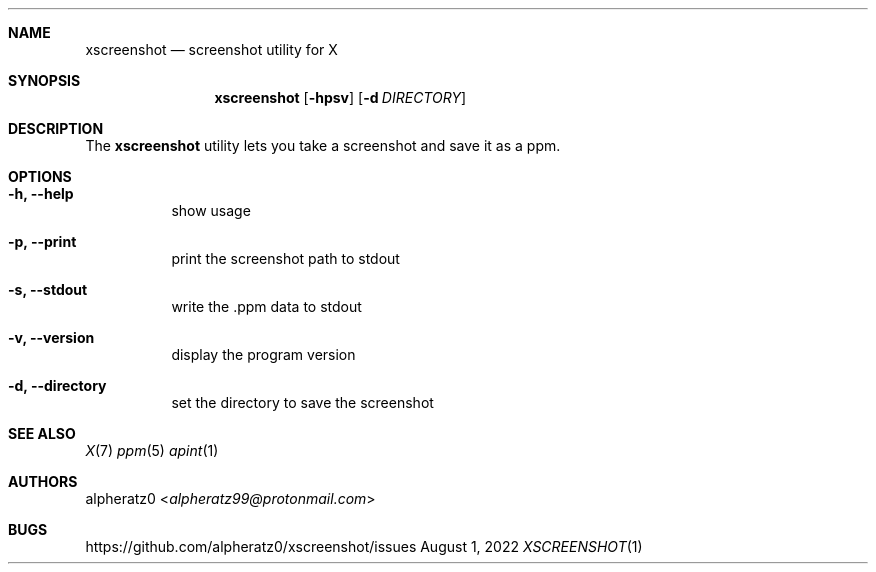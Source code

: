 .Dd August 1, 2022
.Dt XSCREENSHOT 1
.Sh NAME
.Nm xscreenshot
.Nd screenshot utility for X
.Sh SYNOPSIS
.Nm
.Op Fl hpsv
.Op Fl d Ar DIRECTORY
.Sh DESCRIPTION
The
.Nm
utility lets you take a screenshot and save it as a ppm.
.Sh OPTIONS
.Bl -tag -width indent
.It Fl h, -help
show usage
.It Fl p, -print
print the screenshot path to stdout
.It Fl s, -stdout
write the .ppm data to stdout
.It Fl v, -version
display the program version
.It Fl d, -directory
set the directory to save the screenshot
.El
.Sh SEE ALSO
.Xr X 7
.Xr ppm 5
.Xr apint 1
.Sh AUTHORS
.An alpheratz0 Aq Mt alpheratz99@protonmail.com
.Sh BUGS
https://github.com/alpheratz0/xscreenshot/issues
